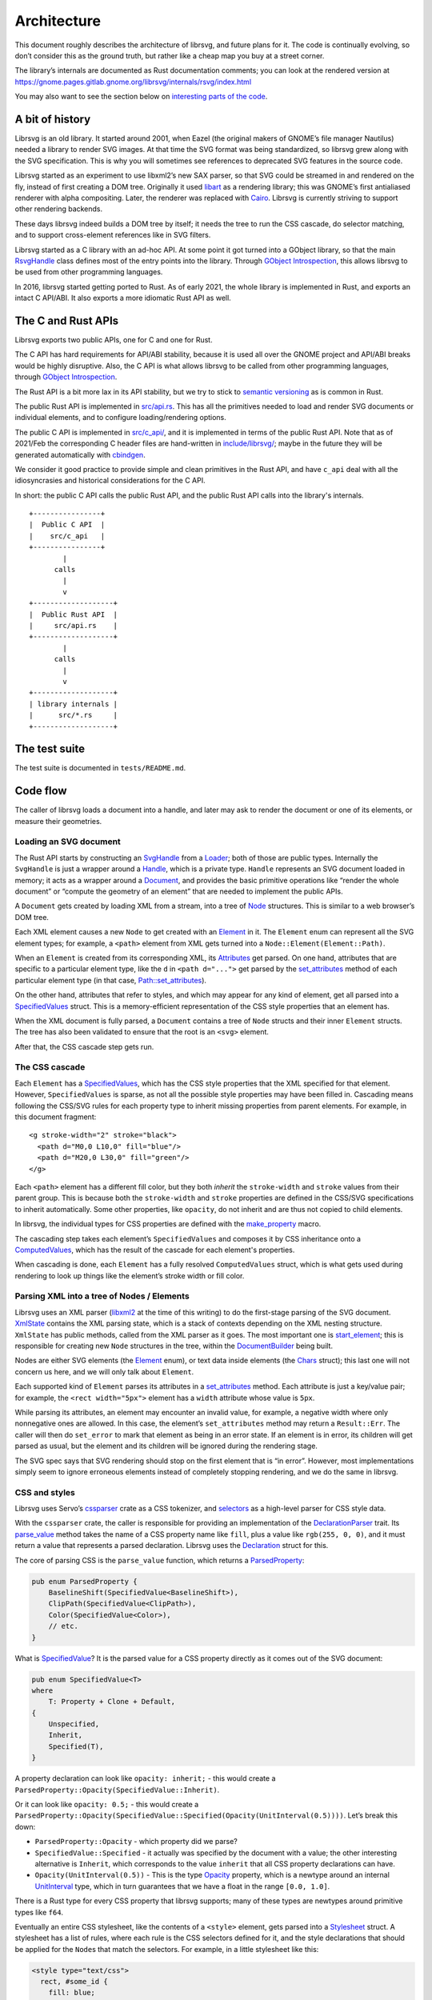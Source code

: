 Architecture
============

This document roughly describes the architecture of librsvg, and future
plans for it. The code is continually evolving, so don’t consider this
as the ground truth, but rather like a cheap map you buy at a street
corner.

The library’s internals are documented as Rust documentation comments;
you can look at the rendered version at
https://gnome.pages.gitlab.gnome.org/librsvg/internals/rsvg/index.html

You may also want to see the section below on `interesting parts of the
code <#some-interesting-parts-of-the-code>`__.

A bit of history
----------------

Librsvg is an old library. It started around 2001, when Eazel (the
original makers of GNOME’s file manager Nautilus) needed a library to
render SVG images. At that time the SVG format was being standardized,
so librsvg grew along with the SVG specification. This is why you will
sometimes see references to deprecated SVG features in the source code.

Librsvg started as an experiment to use libxml2’s new SAX parser, so
that SVG could be streamed in and rendered on the fly, instead of first
creating a DOM tree. Originally it used
`libart <https://levien.com/libart/>`__ as a rendering library; this was
GNOME’s first antialiased renderer with alpha compositing. Later, the
renderer was replaced with `Cairo <https://www.cairographics.org/>`__.
Librsvg is currently striving to support other rendering backends.

These days librsvg indeed builds a DOM tree by itself; it needs the
tree to run the CSS cascade, do selector matching, and to support
cross-element references like in SVG filters.

Librsvg started as a C library with an ad-hoc API. At some point it
got turned into a GObject library, so that the main `RsvgHandle
<https://gnome.pages.gitlab.gnome.org/librsvg/internals/rsvg/c_api/handle/struct.RsvgHandle.html>`_
class defines most of the entry points into the library. Through
`GObject Introspection <https://gi.readthedocs.io/en/latest/>`__, this
allows librsvg to be used from other programming languages.

In 2016, librsvg started getting ported to Rust. As of early 2021, the
whole library is implemented in Rust, and exports an intact C API/ABI.
It also exports a more idiomatic Rust API as well.

The C and Rust APIs
-------------------

Librsvg exports two public APIs, one for C and one for Rust.

The C API has hard requirements for API/ABI stability, because it is
used all over the GNOME project and API/ABI breaks would be highly
disruptive. Also, the C API is what allows librsvg to be called from
other programming languages, through `GObject
Introspection <https://gi.readthedocs.io/en/latest/>`__.

The Rust API is a bit more lax in its API stability, but we try to stick
to `semantic versioning <https://semver.org/>`__ as is common in Rust.

The public Rust API is implemented in `src/api.rs
<https://gitlab.gnome.org/GNOME/librsvg/-/blob/main/src/api.rs>`_. This
has all the primitives needed to load and render SVG documents or
individual elements, and to configure loading/rendering options.

The public C API is implemented in `src/c_api/
<https://gitlab.gnome.org/GNOME/librsvg/-/tree/main/src/c_api>`_, and
it is implemented in terms of the public Rust API. Note that as of
2021/Feb the corresponding C header files are hand-written in
`include/librsvg/
<https://gitlab.gnome.org/GNOME/librsvg/-/tree/main/include/librsvg>`_;
maybe in the future they will be generated automatically with
`cbindgen <https://github.com/eqrion/cbindgen/blob/master/docs.md>`__.

We consider it good practice to provide simple and clean primitives in
the Rust API, and have ``c_api`` deal with all the idiosyncrasies and
historical considerations for the C API.

In short: the public C API calls the public Rust API, and the public
Rust API calls into the library's internals.

::

   +----------------+
   |  Public C API  |
   |    src/c_api   |
   +----------------+
           |
         calls
           |
           v
   +-------------------+
   |  Public Rust API  |
   |     src/api.rs    |
   +-------------------+
           |
         calls
           |
           v
   +-------------------+
   | library internals |
   |      src/*.rs     |
   +-------------------+

The test suite
--------------

The test suite is documented in ``tests/README.md``.

Code flow
---------

The caller of librsvg loads a document into a handle, and later may ask
to render the document or one of its elements, or measure their
geometries.

Loading an SVG document
~~~~~~~~~~~~~~~~~~~~~~~

The Rust API starts by constructing an `SvgHandle
<https://gnome.pages.gitlab.gnome.org/librsvg/internals/rsvg/api/struct.SvgHandle.html>`_
from a `Loader
<https://gnome.pages.gitlab.gnome.org/librsvg/internals/rsvg/api/struct.Loader.html>`_;
both of those are public types. Internally the ``SvgHandle`` is just a
wrapper around a `Handle
<https://gnome.pages.gitlab.gnome.org/librsvg/internals/rsvg/handle/struct.Handle.html>`_,
which is a private type. ``Handle`` represents an SVG document loaded
in memory; it acts as a wrapper around a `Document
<https://gnome.pages.gitlab.gnome.org/librsvg/internals/rsvg/document/struct.Document.html>`_,
and provides the basic primitive operations like “render the whole
document” or “compute the geometry of an element” that are needed to
implement the public APIs.

A ``Document`` gets created by loading XML from a stream, into a tree
of `Node
<https://gnome.pages.gitlab.gnome.org/librsvg/internals/rsvg/node/type.Node.html>`_
structures. This is similar to a web browser’s DOM tree.

Each XML element causes a new ``Node`` to get created with an `Element
<https://gnome.pages.gitlab.gnome.org/librsvg/internals/rsvg/element/enum.Element.html>`_
in it. The ``Element`` enum can represent all the SVG element types;
for example, a ``<path>`` element from XML gets turned into a
``Node::Element(Element::Path)``.

When an ``Element`` is created from its corresponding XML, its
`Attributes
<https://gnome.pages.gitlab.gnome.org/librsvg/internals/rsvg/xml/attributes/struct.Attributes.html>`_
get parsed. On one hand, attributes that are specific to a particular
element type, like the ``d`` in ``<path d="...">`` get parsed by the
`set_attributes
<https://gnome.pages.gitlab.gnome.org/librsvg/internals/rsvg/element/trait.SetAttributes.html#method.set_attributes>`_
method of each particular element type (in that case,
`Path::set_attributes
<https://gnome.pages.gitlab.gnome.org/librsvg/internals/rsvg/shapes/struct.Path.html#method.set_attributes>`_).

On the other hand, attributes that refer to styles, and which may
appear for any kind of element, get all parsed into a `SpecifiedValues
<https://gnome.pages.gitlab.gnome.org/librsvg/internals/rsvg/properties/struct.SpecifiedValues.html>`_
struct. This is a memory-efficient representation of the CSS style
properties that an element has.

When the XML document is fully parsed, a ``Document`` contains a tree of
``Node`` structs and their inner ``Element`` structs. The tree has also
been validated to ensure that the root is an ``<svg>`` element.

After that, the CSS cascade step gets run.

The CSS cascade
~~~~~~~~~~~~~~~

Each ``Element`` has a `SpecifiedValues
<https://gnome.pages.gitlab.gnome.org/librsvg/internals/rsvg/properties/struct.SpecifiedValues.html>`_,
which has the CSS style properties that the XML specified for that
element. However, ``SpecifiedValues`` is sparse, as not all the
possible style properties may have been filled in. Cascading means
following the CSS/SVG rules for each property type to inherit missing
properties from parent elements.  For example, in this document
fragment:

::

   <g stroke-width="2" stroke="black">
     <path d="M0,0 L10,0" fill="blue"/>
     <path d="M20,0 L30,0" fill="green"/>
   </g>

Each ``<path>`` element has a different fill color, but they both
*inherit* the ``stroke-width`` and ``stroke`` values from their parent
group. This is because both the ``stroke-width`` and ``stroke``
properties are defined in the CSS/SVG specifications to inherit
automatically. Some other properties, like ``opacity``, do not inherit
and are thus not copied to child elements.

In librsvg, the individual types for CSS properties are defined with
the `make_property
<https://gnome.pages.gitlab.gnome.org/librsvg/internals/rsvg/macro.make_property.html>`_
macro.

The cascading step takes each element’s ``SpecifiedValues`` and
composes it by CSS inheritance onto a `ComputedValues
<https://gnome.pages.gitlab.gnome.org/librsvg/internals/rsvg/properties/struct.ComputedValues.html>`_,
which has the result of the cascade for each element's properties.

When cascading is done, each ``Element`` has a fully resolved
``ComputedValues`` struct, which is what gets used during rendering to
look up things like the element’s stroke width or fill color.

Parsing XML into a tree of Nodes / Elements
~~~~~~~~~~~~~~~~~~~~~~~~~~~~~~~~~~~~~~~~~~~

Librsvg uses an XML parser (`libxml2
<https://gitlab.gnome.org/GNOME/libxml2/-/wikis/home>`_ at the time of
this writing) to do the first-stage parsing of the SVG
document. `XmlState
<https://gnome.pages.gitlab.gnome.org/librsvg/internals/rsvg/xml/struct.XmlState.html>`_
contains the XML parsing state, which is a stack of contexts depending
on the XML nesting structure. ``XmlState`` has public methods, called
from the XML parser as it goes. The most important one is
`start_element
<https://gnome.pages.gitlab.gnome.org/librsvg/internals/rsvg/xml/struct.XmlState.html#method.start_element>`_;
this is responsible for creating new ``Node`` structures in the tree,
within the `DocumentBuilder
<https://gnome.pages.gitlab.gnome.org/librsvg/internals/rsvg/document/struct.DocumentBuilder.html>`_
being built.

Nodes are either SVG elements (the `Element
<https://gnome.pages.gitlab.gnome.org/librsvg/internals/rsvg/element/enum.Element.html>`_
enum), or text data inside elements (the `Chars
<https://gnome.pages.gitlab.gnome.org/librsvg/internals/rsvg/text/struct.Chars.html>`_
struct); this last one will not concern us here, and we will only talk
about ``Element``.

Each supported kind of ``Element`` parses its attributes in a
`set_attributes
<https://gnome.pages.gitlab.gnome.org/librsvg/internals/rsvg/element/trait.SetAttributes.html#method.set_attributes>`_
method. Each attribute is just a key/value pair; for example, the
``<rect width="5px">`` element has a ``width`` attribute whose value
is ``5px``.

While parsing its attributes, an element may encounter an invalid value,
for example, a negative width where only nonnegative ones are allowed.
In this case, the element’s ``set_attributes`` method may return a
``Result::Err``. The caller will then do ``set_error`` to mark that
element as being in an error state. If an element is in error, its
children will get parsed as usual, but the element and its children will
be ignored during the rendering stage.

The SVG spec says that SVG rendering should stop on the first element
that is “in error”. However, most implementations simply seem to ignore
erroneous elements instead of completely stopping rendering, and we do
the same in librsvg.

CSS and styles
~~~~~~~~~~~~~~

Librsvg uses Servo’s `cssparser <https://crates.io/crates/cssparser>`_
crate as a CSS tokenizer, and `selectors
<https://crates.io/crates/selectors>`_ as a high-level parser for CSS
style data.

With the ``cssparser`` crate, the caller is responsible for providing
an implementation of the `DeclarationParser
<https://docs.rs/cssparser/0.29.6/cssparser/trait.DeclarationParser.html>`_
trait. Its `parse_value
<https://docs.rs/cssparser/0.29.6/cssparser/trait.DeclarationParser.html#tymethod.parse_value>`_
method takes the name of a CSS property name like ``fill``, plus a
value like ``rgb(255, 0, 0)``, and it must return a value that
represents a parsed declaration. Librsvg uses the `Declaration
<https://gnome.pages.gitlab.gnome.org/librsvg/internals/rsvg/css/struct.Declaration.html>`_
struct for this.

The core of parsing CSS is the ``parse_value`` function, which returns
a `ParsedProperty
<https://gnome.pages.gitlab.gnome.org/librsvg/internals/rsvg/properties/enum.ParsedProperty.html>`_:

.. code:: rust

   pub enum ParsedProperty {
       BaselineShift(SpecifiedValue<BaselineShift>),
       ClipPath(SpecifiedValue<ClipPath>),
       Color(SpecifiedValue<Color>),
       // etc.
   }

What is `SpecifiedValue
<https://gnome.pages.gitlab.gnome.org/librsvg/internals/rsvg/properties/enum.SpecifiedValue.html>`_?
It is the parsed value for a CSS property directly as it comes out of
the SVG document:

.. code:: rust

   pub enum SpecifiedValue<T>
   where
       T: Property + Clone + Default,
   {
       Unspecified,
       Inherit,
       Specified(T),
   }

A property declaration can look like ``opacity: inherit;`` - this would
create a ``ParsedProperty::Opacity(SpecifiedValue::Inherit)``.

Or it can look like ``opacity: 0.5;`` - this would create a
``ParsedProperty::Opacity(SpecifiedValue::Specified(Opacity(UnitInterval(0.5))))``.
Let’s break this down:

- ``ParsedProperty::Opacity`` - which property did we parse?

- ``SpecifiedValue::Specified`` - it actually was specified by the
  document with a value; the other interesting alternative is
  ``Inherit``, which corresponds to the value ``inherit`` that all CSS
  property declarations can have.

- ``Opacity(UnitInterval(0.5))`` - This is the type `Opacity
  <https://gnome.pages.gitlab.gnome.org/librsvg/internals/rsvg/property_defs/struct.Opacity.html>`_
  property, which is a newtype around an internal `UnitInterval
  <https://gnome.pages.gitlab.gnome.org/librsvg/internals/rsvg/unit_interval/struct.UnitInterval.html>`_
  type, which in turn guarantees that we have a float in the range
  ``[0.0, 1.0]``.

There is a Rust type for every CSS property that librsvg supports; many
of these types are newtypes around primitive types like ``f64``.

Eventually an entire CSS stylesheet, like the contents of a
``<style>`` element, gets parsed into a `Stylesheet
<https://gnome.pages.gitlab.gnome.org/librsvg/internals/rsvg/css/struct.Stylesheet.html>`_
struct. A stylesheet has a list of rules, where each rule is the CSS
selectors defined for it, and the style declarations that should be
applied for the ``Node``\ s that match the selectors. For example, in
a little stylesheet like this:

.. code:: xml

   <style type="text/css">
     rect, #some_id {
       fill: blue;
       stroke-width: 5px;
     }
   </style>

This stylesheet has a single rule. The rule has a selector list with two
selectors (``rect`` and ``#some_id``) and two style declarations
(``fill: blue`` and ``stroke-width: 5px``).

After parsing is done, there is a **cascading stage** where librsvg
walks the tree of nodes, and for each node it finds the CSS rules that
should be applied to it.

Rendering
---------

The rendering process starts at the `draw_tree()
<https://gnome.pages.gitlab.gnome.org/librsvg/internals/rsvg/drawing_ctx/fn.draw_tree.html>`_
function. This sets up a `DrawingCtx
<https://gnome.pages.gitlab.gnome.org/librsvg/internals/rsvg/drawing_ctx/struct.DrawingCtx.html>`_,
which carries around all the mutable state during rendering.

Rendering is a recursive process, which goes back and forth between
the utility functions in ``DrawingCtx`` and the `draw
<https://gnome.pages.gitlab.gnome.org/librsvg/internals/rsvg/element/trait.Draw.html#method.draw>`_
method in elements.

The main job of ``DrawingCtx`` is to deal with the SVG drawing model.
Each element renders itself independently, and its result gets modified
before getting composited onto the final image:

1. Render an element to a temporary surface (example: stroke and fill a
   path).
2. Apply filter effects (blur, color mapping, etc.).
3. Apply clipping paths.
4. Apply masks.
5. Composite the result onto the final image.

The temporary result from the last step also gets put in a stack; this
is because filter effects sometimes need to look at the currently-drawn
background to apply further filtering to it.

You’ll see that most of the rendering-related functions return a
``Result<BoundingBox, RenderingError>``. Some SVG features require
knowing the bounding box of the object that is being rendered; for
historical reasons this bounding box is computed as part of the
rendering process in librsvg. When computing a subtree’s bounding box,
the bounding boxes from the leaves get aggregated up to the root of
the subtree. Each node in the tree has its own coordinate system;
`BoundingBox
<https://gnome.pages.gitlab.gnome.org/librsvg/internals/rsvg/bbox/struct.BoundingBox.html>`_
is able to transform coordinate systems to get a bounding box that is
meaningful with respect to the root’s transform.

Comparing floating-point numbers
--------------------------------

Librsvg sometimes needs to compute things like “are these points equal?”
or “did this computed result equal this test reference number?”.

We use ``f64`` numbers in Rust for all computations on real numbers.
Floating-point numbers cannot be compared with ``==`` effectively, since
it doesn’t work when the numbers are slightly different due to numerical
inaccuracies.

Similarly, we don’t ``assert_eq!(a, b)`` for floating-point numbers.

Most of the time we are dealing with coordinates which will get passed
to Cairo. In turn, Cairo converts them from doubles to a fixed-point
representation (as of March 2018, Cairo uses 24.8 fixnums with 24 bits
of integral part and 8 bits of fractional part).

So, we can consider two numbers to be “equal” if they would be
represented as the same fixed-point value by Cairo. Librsvg implements
this in the `ApproxEqCairo
<https://gnome.pages.gitlab.gnome.org/librsvg/internals/rsvg/float_eq_cairo/trait.ApproxEqCairo.html>`_
trait.  You can use it like this:

.. code:: rust

   use float_eq_cairo::ApproxEqCairo; // bring the trait into scope

   let a: f64 = ...;
   let b: f64 = ...;

   if a.approx_eq_cairo(&b) { // not a == b
       ... // equal!
   }

   assert!(1.0_f64.approx_eq_cairo(&1.001953125_f64)); // 1 + 1/512 - cairo rounds to 1

Some interesting parts of the code
----------------------------------

- Are you adding support for a CSS property? Look at the 
  :doc:`adding_a_property` tutorial; look in the `property_defs
  <https://gnome.pages.gitlab.gnome.org/librsvg/internals/rsvg/property_defs/index.html>`_
  and `properties
  <https://gnome.pages.gitlab.gnome.org/librsvg/internals/rsvg/properties/index.html>`_
  modules. ``property_defs`` defines most of the CSS properties that
  librsvg supports, and ``properties`` actually puts all those
  properties in the ``SpecifiedValues`` and ``ComputedValues``
  structs.

- The `Handle
  <https://gnome.pages.gitlab.gnome.org/librsvg/internals/rsvg/handle/struct.Handle.html>`_
  struct provides the primitives to implement the public APIs, such as
  loading an SVG file and rendering it.

- The `DrawingCtx
  <https://gnome.pages.gitlab.gnome.org/librsvg/internals/rsvg/drawing_ctx/struct.DrawingCtx.html>`_
  struct is active while an SVG handle is being drawn. It has all the
  mutable state related to the drawing process, such as the stack of
  temporary rendered surfaces, and the viewport stack.

- The `Document
  <https://gnome.pages.gitlab.gnome.org/librsvg/internals/rsvg/document/struct.Document.html>`_
  struct represents a loaded SVG document. It holds the tree of `Node
  <https://gnome.pages.gitlab.gnome.org/librsvg/internals/rsvg/node/type.Node.html>`_
  structs, some of which contain `Element
  <https://gnome.pages.gitlab.gnome.org/librsvg/internals/rsvg/element/enum.Element.html>`_
  and some other contain `Chars
  <https://gnome.pages.gitlab.gnome.org/librsvg/internals/rsvg/text/struct.Chars.html>`_
  for text data in the XML. A ``Document`` also contains a mapping of
  ``id`` attributes to the corresponding element nodes.

- The `xml
  <https://gnome.pages.gitlab.gnome.org/librsvg/internals/rsvg/xml/index.html>`_
  module receives events from an XML parser, and builds a
  ``Document`` tree.

- The `css
  <https://gnome.pages.gitlab.gnome.org/librsvg/internals/rsvg/css/index.html>`_
  module has the high-level machinery for parsing CSS and representing
  parsed stylesheets. The low-level parsers for individual properties
  are in `property_defs <https://gnome.pages.gitlab.gnome.org/librsvg/internals/rsvg/property_defs/index.html>`_ and
  `font_props <https://gnome.pages.gitlab.gnome.org/librsvg/internals/rsvg/font_props/index.html>`_.
